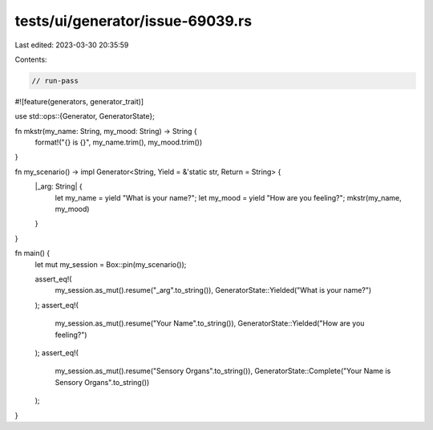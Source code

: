 tests/ui/generator/issue-69039.rs
=================================

Last edited: 2023-03-30 20:35:59

Contents:

.. code-block:: rs

    // run-pass

#![feature(generators, generator_trait)]

use std::ops::{Generator, GeneratorState};

fn mkstr(my_name: String, my_mood: String) -> String {
    format!("{} is {}", my_name.trim(), my_mood.trim())
}

fn my_scenario() -> impl Generator<String, Yield = &'static str, Return = String> {
    |_arg: String| {
        let my_name = yield "What is your name?";
        let my_mood = yield "How are you feeling?";
        mkstr(my_name, my_mood)
    }
}

fn main() {
    let mut my_session = Box::pin(my_scenario());

    assert_eq!(
        my_session.as_mut().resume("_arg".to_string()),
        GeneratorState::Yielded("What is your name?")
    );
    assert_eq!(
        my_session.as_mut().resume("Your Name".to_string()),
        GeneratorState::Yielded("How are you feeling?")
    );
    assert_eq!(
        my_session.as_mut().resume("Sensory Organs".to_string()),
        GeneratorState::Complete("Your Name is Sensory Organs".to_string())
    );
}


